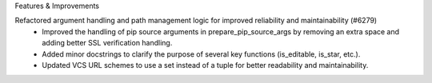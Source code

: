 Features & Improvements

Refactored argument handling and path management logic for improved reliability and maintainability (#6279)
    * Improved the handling of pip source arguments in prepare_pip_source_args by removing an extra space and adding better SSL verification handling.
    * Added minor docstrings to clarify the purpose of several key functions (is_editable, is_star, etc.).
    * Updated VCS URL schemes to use a set instead of a tuple for better readability and maintainability.
